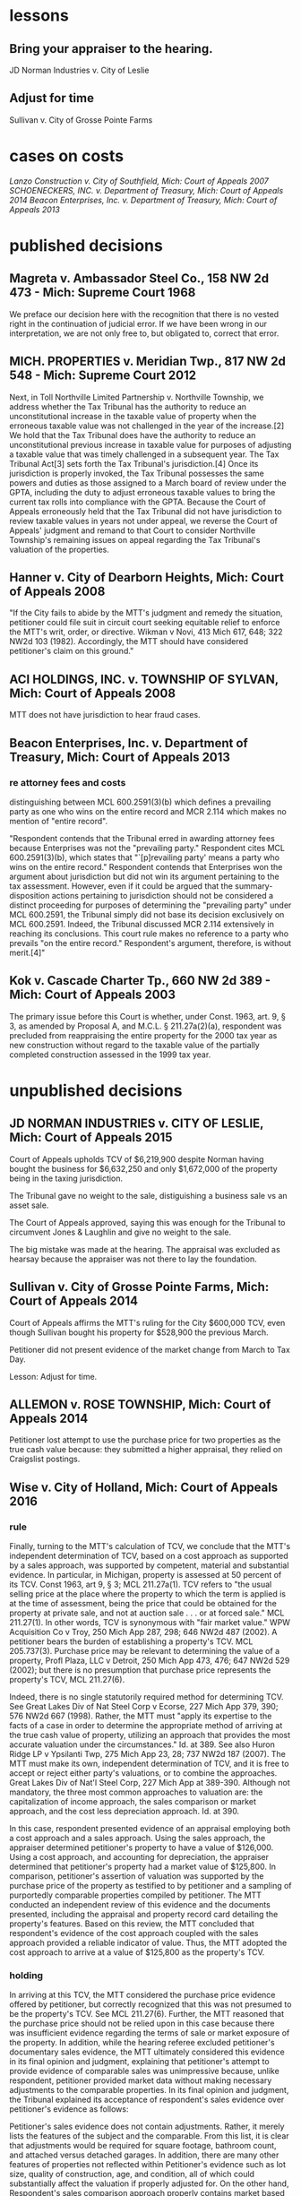 * lessons

** Bring your appraiser to the hearing.
JD Norman Industries v. City of Leslie
** Adjust for time
Sullivan v. City of Grosse Pointe Farms

* cases on costs
[[Lanzo Construction v. City of Southfield, Mich: Court of Appeals 2007]]
[[SCHOENECKERS, INC. v. Department of Treasury, Mich: Court of Appeals 2014]]
[[Beacon Enterprises, Inc. v. Department of Treasury, Mich: Court of Appeals 2013]]


* published decisions

** Magreta v. Ambassador Steel Co., 158 NW 2d 473 - Mich: Supreme Court 1968
We preface our decision here with the recognition that there is no vested right in the continuation of judicial error. If we have been wrong in our interpretation, we are not only free to, but obligated to, correct that error. 

** MICH. PROPERTIES v. Meridian Twp., 817 NW 2d 548 - Mich: Supreme Court 2012
Next, in Toll Northville Limited Partnership v. Northville Township, we address whether the Tax Tribunal has the authority to reduce an unconstitutional increase in the taxable value of property when the erroneous taxable value was not challenged in the year of the increase.[2] We hold that the Tax Tribunal does have the authority to reduce an unconstitutional previous increase in taxable value for purposes of adjusting a taxable value that was timely challenged in a subsequent year. The Tax Tribunal Act[3] sets forth the Tax Tribunal's jurisdiction.[4] Once its jurisdiction is properly invoked, the Tax Tribunal possesses the same powers and duties as those assigned to a March board of review under the GPTA, including the duty to adjust erroneous taxable values to bring the current tax rolls into compliance with the GPTA. Because the Court of Appeals erroneously held that the Tax Tribunal did not have jurisdiction to review taxable values in years not under appeal, we reverse the Court of Appeals' judgment and remand to that Court to consider Northville Township's remaining issues on appeal regarding the Tax Tribunal's valuation of the properties.

** Hanner v. City of Dearborn Heights, Mich: Court of Appeals 2008
"If the City fails to abide by the MTT's judgment and remedy the situation, petitioner could file suit in circuit court seeking equitable relief to enforce the MTT's writ, order, or directive. Wikman v Novi, 413 Mich 617, 648; 322 NW2d 103 (1982). Accordingly, the MTT should have considered petitioner's claim on this ground."
** ACI HOLDINGS, INC. v. TOWNSHIP OF SYLVAN, Mich: Court of Appeals 2008
MTT does not have jurisdiction to hear fraud cases.
** Beacon Enterprises, Inc. v. Department of Treasury, Mich: Court of Appeals 2013
*** re attorney fees and costs
distinguishing between MCL 600.2591(3)(b) which defines a prevailing party as one who wins on the entire record and MCR 2.114 which makes no mention of "entire record".

"Respondent contends that the Tribunal erred in awarding attorney fees because Enterprises was not the "prevailing party." Respondent cites MCL 600.2591(3)(b), which states that "`[p]revailing party' means a party who wins on the entire record." Respondent contends that Enterprises won the argument about jurisdiction but did not win its argument pertaining to the tax assessment. However, even if it could be argued that the summary-disposition actions pertaining to jurisdiction should not be considered a distinct proceeding for purposes of determining the "prevailing party" under MCL 600.2591, the Tribunal simply did not base its decision exclusively on MCL 600.2591. Indeed, the Tribunal discussed MCR 2.114 extensively in reaching its conclusions. This court rule makes no reference to a party who prevails "on the entire record." Respondent's argument, therefore, is without merit.[4]"

** Kok v. Cascade Charter Tp., 660 NW 2d 389 - Mich: Court of Appeals 2003
The primary issue before this Court is whether, under Const. 1963, art. 9, § 3, as amended by Proposal A, and M.C.L. § 211.27a(2)(a), respondent was precluded from reappraising the entire property for the 2000 tax year as new construction without regard to the taxable value of the partially completed construction assessed in the 1999 tax year.
* unpublished decisions

** JD NORMAN INDUSTRIES v. CITY OF LESLIE, Mich: Court of Appeals 2015

Court of Appeals upholds TCV of $6,219,900 despite Norman having bought the business for $6,632,250 and only $1,672,000 of the property being in the taxing jurisdiction. 

The Tribunal gave no weight to the sale, distiguishing a business sale vs an asset sale. 

The Court of Appeals approved, saying this was enough for the Tribunal to circumvent Jones & Laughlin and give no weight to the sale. 

The big mistake was made at the hearing. The appraisal was excluded as hearsay because the appraiser was not there to lay the foundation.

** Sullivan v. City of Grosse Pointe Farms, Mich: Court of Appeals 2014

Court of Appeals affirms the MTT's ruling for the City $600,000 TCV, even though Sullivan bought his property for $528,900 the previous March. 

Petitioner did not present evidence of the market change from March to Tax Day. 

Lesson: Adjust for time.

** ALLEMON v. ROSE TOWNSHIP, Mich: Court of Appeals 2014

Petitioner lost attempt to use the purchase price for two properties as the true cash value because: they submitted a higher appraisal, they relied on Craigslist postings.

** Wise v. City of Holland, Mich: Court of Appeals 2016
*** rule

Finally, turning to the MTT's calculation of TCV, we conclude that the MTT's independent determination of TCV, based on a cost approach as supported by a sales approach, was supported by competent, material and substantial evidence. In particular, in Michigan, property is assessed at 50 percent of its TCV. Const 1963, art 9, § 3; MCL 211.27a(1). TCV refers to "the usual selling price at the place where the property to which the term is applied is at the time of assessment, being the price that could be obtained for the property at private sale, and not at auction sale . . . or at forced sale." MCL 211.27(1). In other words, TCV is synonymous with "fair market value." WPW Acquisition Co v Troy, 250 Mich App 287, 298; 646 NW2d 487 (2002). A petitioner bears the burden of establishing a property's TCV. MCL 205.737(3). Purchase price may be relevant to determining the value of a property, Profl Plaza, LLC v Detroit, 250 Mich App 473, 476; 647 NW2d 529 (2002); but there is no presumption that purchase price represents the property's TCV, MCL 211.27(6).

Indeed, there is no single statutorily required method for determining TCV. See Great Lakes Div of Nat Steel Corp v Ecorse, 227 Mich App 379, 390; 576 NW2d 667 (1998). Rather, the MTT must "apply its expertise to the facts of a case in order to determine the appropriate method of arriving at the true cash value of property, utilizing an approach that provides the most accurate valuation under the circumstances." Id. at 389. See also Huron Ridge LP v Ypsilanti Twp, 275 Mich App 23, 28; 737 NW2d 187 (2007). The MTT must make its own, independent determination of TCV, and it is free to accept or reject either party's valuations, or to combine the approaches. Great Lakes Div of Nat'l Steel Corp, 227 Mich App at 389-390. Although not mandatory, the three most common approaches to valuation are: the capitalization of income approach, the sales comparison or market approach, and the cost less depreciation approach. Id. at 390.

In this case, respondent presented evidence of an appraisal employing both a cost approach and a sales approach. Using the sales approach, the appraiser determined petitioner's property to have a value of $126,000. Using a cost approach, and accounting for depreciation, the appraiser determined that petitioner's property had a market value of $125,800. In comparison, petitioner's assertion of valuation was supported by the purchase price of the property as testified to by petitioner and a sampling of purportedly comparable properties compiled by petitioner. The MTT conducted an independent review of this evidence and the documents presented, including the appraisal and property record card detailing the property's features. Based on this review, the MTT concluded that respondent's evidence of the cost approach coupled with the sales approach provided a reliable indicator of value. Thus, the MTT adopted the cost approach to arrive at a value of $125,800 as the property's TCV.

*** holding

In arriving at this TCV, the MTT considered the purchase price evidence offered by petitioner, but correctly recognized that this was not presumed to be the property's TCV. See MCL 211.27(6). Further, the MTT reasoned that the purchase price should not be relied upon in this case because there was insufficient evidence regarding the terms of sale or market exposure of the property. In addition, while the hearing referee excluded petitioner's documentary sales evidence, the MTT ultimately considered this evidence in its final opinion and judgment, explaining that petitioner's attempt to provide evidence of comparable sales was unimpressive because, unlike respondent, petitioner provided market data without making necessary adjustments to the comparable properties. In its final opinion and judgment, the Tribunal explained its acceptance of respondent's sales evidence over petitioner's evidence as follows:

Petitioner's sales evidence does not contain adjustments. Rather, it merely lists the features of the subject and the comparable. From this list, it is clear that adjustments would be required for square footage, bathroom count, and attached versus detached garages. In addition, there are many other features of properties not reflected within Petitioner's evidence such as lot size, quality of construction, age, and condition, all of which could substantially affect the valuation if properly adjusted for. On the other hand, Respondent's sales comparison approach properly contains market based adjustments and indicates an adjusted price range from $115,600 to $153,700. The Tribunal finds that the sales used are comparable to the subject requiring relatively low gross adjustments. As such, the Hearing Referee properly found that Respondent's sales comparison approach supported the assessed true cash value.

** QIN v. TOWNSHIP OF WATERFORD, Mich: Court of Appeals 2015

*** Facts

Using a cost-less-depreciation approach, respondent assessed petitioner's residential real property, located in Waterford Township, as having a SEV and TV of $149,800 for tax year 2013. Petitioner contends that the SEV and TV should not have exceeded $106,500, because he purchased the property for $208,000 on November 30, 2012. The March Board of Review affirmed respondent's valuation, and petitioner filed his petition with the Tribunal in July 2013. Respondent answered in September 2013, asserting that the property had a fair market value of $299,600 and a TV of $106,500. At this point, according to petitioner, he thought his appeal had been resolved, as respondent appeared to have accepted his proposed TV. However, petitioner asserted that on November 15, 2013, respondent informed him by letter that the property's TV was $149,800, as originally assessed.

Petitioner asked the Tribunal to adjourn the hearing scheduled for December 3, 2013, on the basis that he would be out of the country at that time. On November 20, 2013, respondent notified the Tribunal that petitioner did not submit his evidence within 21 days before the hearing, and that its answer to the petition incorrectly listed the property's TV and should have listed it as $149,800. The Tribunal denied petitioner's request for an adjournment for lack of good cause shown.

Following the hearing on December 3, 2013, the hearing referee issued a proposed opinion and judgment setting the property's TCV at $299,600, its SEV at $149,800, and its TV at $149,800. The referee found that petitioner purchased the property on or about November 30, 2012, for $208,000, but explained that the purchase price is not an absolute indication of its TCV. The referee also noted that petitioner's statement that he purchased the property "at the highest bid" indicated that the purchase did not occur under normal market conditions. The referee acknowledged that petitioner submitted sales information for homes in the area to the March Board of Review that he had obtained from Zillow.com, but concluded that the properties listed varied in size and sale price and petitioner did not adjust for the differences. [footnote 1: The referee stated that petitioner's Zillow.com sales comparisons varied in size from 1,285 to 3,000 square feet, and set forth selling prices ranging from $85,000 to $350,000.] Conversely, the referee found, that respondent's sales-comparison approach, in which respondent compared three sales of similar property and made certain adjustments, was reliable. The referee further concluded that respondent's answer to petitioner's appeal contained a clerical error to the extent it listed the property's TV as $106,500. The referee stated that this figure was not accurate and that respondent had alerted petitioner to the clerical error.

Petitioner filed an exception to the referee's proposed opinion and judgment, in which he claimed that "further evidence" showed the property had a TCV of $181,904. The additional evidence included a 2012 appraisal of the property indicating a value of $225,000 and several comparison sheets. Petitioner also alleged that the property was assessed as if it had 131 feet of lake frontage when it only has 56 feet. The Tribunal adopted the referee's valuations. The Tribunal declined to consider petitioner's new evidence on the basis that it was untimely, and it noted that petitioner had presented no evidence that the property has 56 feet of lake frontage, as opposed to the 131 feet of lake frontage stated on the property record card. The Tribunal reiterated that the property's purchase price was not necessarily indicative of its market value, especially considering that the sale may not have occurred under normal market conditions. Further, the Tribunal concluded that respondent's cost-less depreciation approach (as utilized in its initial assessment) was supported by the sales comparison analysis, which indicated an adjusted sales-price range between $294,000 and $335,000. Accordingly, the Tribunal ordered that the property had a TCV of $299,600, a SEV of $149,800, and a TV of $149,800 for tax year 2013.

*** Rule

Nevertheless, "[t]he Tax Tribunal is under a duty to apply its expertise to the facts of a case to determine the appropriate method of arriving at the true cash value of property, utilizing an approach that provides the most accurate valuation under the circumstances." Jones & Laughlin Steel Corp v City of Warren, 193 Mich App 348, 353; 483 NW2d 416 (1992). "Regardless of the approach selected, the value determined must represent the usual price for which the subject property would sell," and "[t]he three most common approaches to valuation are the capitalization-of-income approach, the sales-comparison or market approach, and the cost-less-depreciation approach." Id. (citation omitted). "[T]he tribunal is not bound to accept either of the parties' theories of valuation. It may accept one theory and reject the other, it may reject both theories, or it may utilize a combination of both in arriving at its determination." Id. at 356. Further, "[t]he tribunal may not automatically accept a respondent's assessment, but must make its own findings of fact and arrive at a legally supportable true cash value." Id. at 355. "The Tribunal may adopt the assessed valuation on the tax rolls as its independent finding of true cash value when competent and substantial evidence supports doing so, as long as it does not afford the original assessment presumptive validity." Pontiac Country Club v Waterford Twp, 299 Mich App 427, 435-436; 830 NW2d 785 (2013).

** VANCO I LLC v. City of Grand Rapids, Mich: Court of Appeals 2014

*** holding
We conclude that the Tribunal did not err when it corrected the name on the petition under the misnomer doctrine. We conclude that the Tribunal properly denied Grand Rapids's motion for summary disposition because it had subject-matter jurisdiction, though it did so for the wrong reason. We also conclude that the Tribunal did not neglect its duty to independently determine the property's true cash value for tax years 2010, 2011, and 2012, and that it used proper standards when making those findings.

** Parry v. GROVELAND TOWNSHIP, Mich: Court of Appeals 2014

*** MCL 211.27(6) issue

Finally, Parry urges reversal because the assessment exceeds the property's TCV by 50 percent. Parry hinges this entire argument on the two prior sales of the property for $1.00, and concludes that any finding that the value increased by 29,000 times in two years establishes, ipso facto, that the Tribunal erred. This argument is doubly flawed.

First, it presupposes that prior sales history is conclusive of TCV. It is not. See MCL 211.27(6) ("the purchase price paid in a transfer of property is not the presumptive true cash value of the property transferred"); Great Lakes Div of Nat'l Steel Corp, 227 Mich App at 405 ("the sales price of a piece of property is not conclusive evidence of true cash value, even when the sale is for the property that is the subject of the assessment"). Second, Parry's claim assumes that the Tribunal was bound to accept his valuation of the property at $1.00 (the only valuation evidence Parry offered), over the Township's conflicting assessment. The fact that the Tribunal implicitly rejected Parry's valuation is not error, however, where its determination of TCV was otherwise supported by the competent, material and substantial evidence noted previously. The Tribunal did not err.

** Lanzo Construction v. City of Southfield, Mich: Court of Appeals 2007

Are sanctions mandatory upon a finding of violation of MCR 2.114(D)? Yes, per MCR 2.114(E)

MCR 2.114 . . .
(D) The signature of an attorney or party, whether or not the party is represented by an attorney, constitutes a certification by the signer that
(1) he or she has read the document;
(2) to the best of his or her knowledge, information, and belief formed after reasonable inquiry, the document is well grounded in fact and is warranted by existing law or a good-faith argument for the extension, modification, or reversal of existing law; and
(3) the document is not interposed for any improper purpose, such as to harass or to cause unnecessary delay or needless increase in the cost of litigation.

*** quotes
MCR 2.114(E) provides the following

If a document is signed in violation of this rule, the court, on the motion of a party or on its own initiative, shall impose upon the person who signed it, a represented party, or both, an appropriate sanction, which may include an order to pay to the other party or parties the amount of the reasonable expenses incurred because of the filing of the document, including reasonable attorney fees. The court may not assess punitive damages.
Because MCR 2.114(E) states that a court "shall impose" sanctions on a party, its counsel, or both, if it finds that MCR 2.114 was violated, a court has no discretion in determining whether sanctions should be imposed. In re Forfeiture of Cash & Gambling Paraphernalia, 203 Mich App 69, 73; 512 NW2d 49 (1993). When MCR 2.114 is violated, the imposition of sanctions is mandatory. Id.; see also Attorney General v Harkins, 257 Mich App 564, 576; 669 NW2d 296 (2003).

Petitioner argues that MCR 2.114 does not apply to proceedings before the Tax Tribunal because the Tribunal has its own provision, TTR 205.1145, regarding the awarding of costs to a prevailing party. The Tax Tribunal Rules "govern the practice and procedure in all cases and proceedings before the tribunal." TTR 205.1111(1). However, "[i]f an applicable entire tribunal rule does not exist, the 1995 Michigan Rules of Court, as amended, . . . shall govern." TTR 205.1111(4); Signature Villas, LLC v Ann Arbor, 269 Mich App 694, 705; 714 NW2d 392 (2006). TTR 205.1145, like MCR 2.625, addresses the awarding of costs to a prevailing party. The purpose of awarding costs is to reimburse the prevailing party the costs it paid during the course of the litigation. Wells v Dep't of Corrections, 447 Mich 415, 419; 523 NW2d 217 (1994). The purpose of imposing sanctions under MCR 2.114, however, is to "deter parties and attorneys from filing documents or asserting claims and defenses that have not been sufficiently investigated and researched or that are intended to serve an improper purpose." FMB-First Michigan Bank v Bailey, 232 Mich App 711, 723; 591 NW2d 676 (1998). Nothing in TTR 205.1145 or any other Tax Tribunal Rule addresses sanctions. Therefore, because no applicable Tax Tribunal Rule exists regarding sanctions, MCR 2.114 applies to proceedings before the Tax Tribunal. TTR 205.1111(4). Accordingly, because the Tax Tribunal found that petitioner's petition and motion for reconsideration were filed in violation of MCR 2.114(D), the Tax Tribunal erred when it failed to sanction petitioner, its counsel, or both. In re Forfeiture of Cash & Gambling Paraphernalia, supra at 73. We reverse the Tax Tribunal's September 10, 2004 order and all subsequent orders denying respondent's request for costs and attorney fees and remand for a hearing to determine an appropriate sanction.

** SCHOENECKERS, INC. v. Department of Treasury, Mich: Court of Appeals 2014

discussing costs and 4 justifications for awarding them.

Tax Tribunal Rule (TTR) 145 (2012) (subsequently amended and renumbered TTR 209) provided that the "tribunal may, upon motion or upon its own initiative, allow a prevailing party in a decision or order to request costs." Further, MCL 205.752(1) provides that "[c]osts may be awarded in the discretion of the tribunal." TTR 145 does not provide guidance regarding when costs are appropriate, but we conclude that given the many and serial failures of respondent during the course of this audit, it was not unreasonable for the tribunal to award costs to petitioner. The main question is whether the award of attorney fees as a sanction was authorized and warranted. MCL 205.732(c) provides that the tribunal may grant "other relief or [issue] writs, orders, or directives that it deems necessary or appropriate in the process of disposition of a matter over which it may acquire jurisdiction." However, neither TTR 145 nor MCL 205.752(1) specifically indicates whether attorney fees or other sanctions may be awarded.

MCR 2.625(A)(2) directs that costs for frivolous claims are awarded under MCL 600.2591. That statute provides for awarding "costs and fees," which include "reasonable attorney fees." MCL 600.2591(1)-(2). The intersection of this court rule and statute indicate that the term "costs" may be construed to include attorney fees.

MCR 2.114 reads, in part:

(A) This rule applies to all pleadings, motions, affidavits, and other papers provided for by these rules. See MCR 2.113(A). In this rule, the term "document" refers to all such papers.
 * * *
(D) The signature of an attorney or party, whether or not the party is represented by an attorney, constitutes a certification by the signer that
(1) he or she has read the document;
(2) to the best of his or her knowledge, information, and belief formed after reasonable inquiry, the document is well grounded in fact and is warranted by existing law or a good-faith argument for the extension, modification, or reversal of existing law; and
(3) the document is not interposed for any improper purpose, such as to harass or to cause unnecessary delay or needless increase in the cost of litigation.
(E) If a document is signed in violation of this rule, the court, on the motion of a party or on its own initiative, shall impose upon the person who signed it . . . an appropriate sanction, which may include . . . the reasonable expenses incurred . . ., including reasonable attorney fees. . . .
There is no tribunal rule that mirrors MCR 2.114. However, the rules of the tribunal provide that it may follow any Michigan Court Rule if there is not a tribunal rule on point. We conclude that the tribunal has authority to award attorney fees as a sanction under MCR 2.114.

